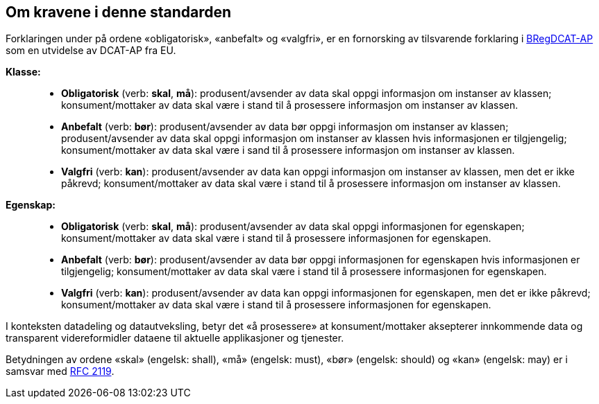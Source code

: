 == Om kravene i denne standarden [[om-kravene]]

Forklaringen under på ordene «obligatorisk», «anbefalt» og «valgfri», er en fornorsking av tilsvarende forklaring i 
https://joinup.ec.europa.eu/solution/abr-specification-registry-registries/document/specification-registry-registries-version-100[BRegDCAT-AP] 
som en utvidelse av DCAT-AP fra EU.

**Klasse:**::
* **Obligatorisk** (verb: **skal**, **må**): produsent/avsender av data skal oppgi informasjon om instanser av klassen; konsument/mottaker av data skal være i stand til å prosessere informasjon om instanser av klassen. 
* **Anbefalt** (verb: **bør**): produsent/avsender av data bør oppgi informasjon om instanser av klassen; produsent/avsender av data skal oppgi informasjon om instanser av klassen hvis informasjonen er tilgjengelig; konsument/mottaker av data skal være i sand til å prosessere informasjon om instanser av klassen. 
* **Valgfri** (verb: **kan**): produsent/avsender av data kan oppgi informasjon om instanser av klassen, men det er ikke påkrevd; konsument/mottaker av data skal være i stand til å prosessere informasjon om instanser av klassen.  


**Egenskap:**::
* **Obligatorisk** (verb: **skal**, **må**): produsent/avsender av data skal oppgi informasjonen for egenskapen; konsument/mottaker av data skal være i stand til å prosessere informasjonen for egenskapen. 
* **Anbefalt** (verb: **bør**): produsent/avsender av data bør oppgi informasjonen for egenskapen hvis informasjonen er tilgjengelig; konsument/mottaker av data skal være i stand til å prosessere informasjonen for egenskapen.  
* **Valgfri** (verb: **kan**): produsent/avsender av data kan oppgi informasjonen for egenskapen, men det er ikke påkrevd; konsument/mottaker av data skal være i stand til å prosessere informasjonen for egenskapen.  

I konteksten datadeling og datautveksling, betyr det «å prosessere» at konsument/mottaker aksepterer innkommende data og transparent videreformidler dataene til aktuelle applikasjoner og tjenester. 

Betydningen av ordene «skal» (engelsk: shall), «må» (engelsk: must), «bør» (engelsk: should) og «kan» (engelsk: may) er i samsvar med https://tools.ietf.org/html/rfc2119[RFC 2119]. 
